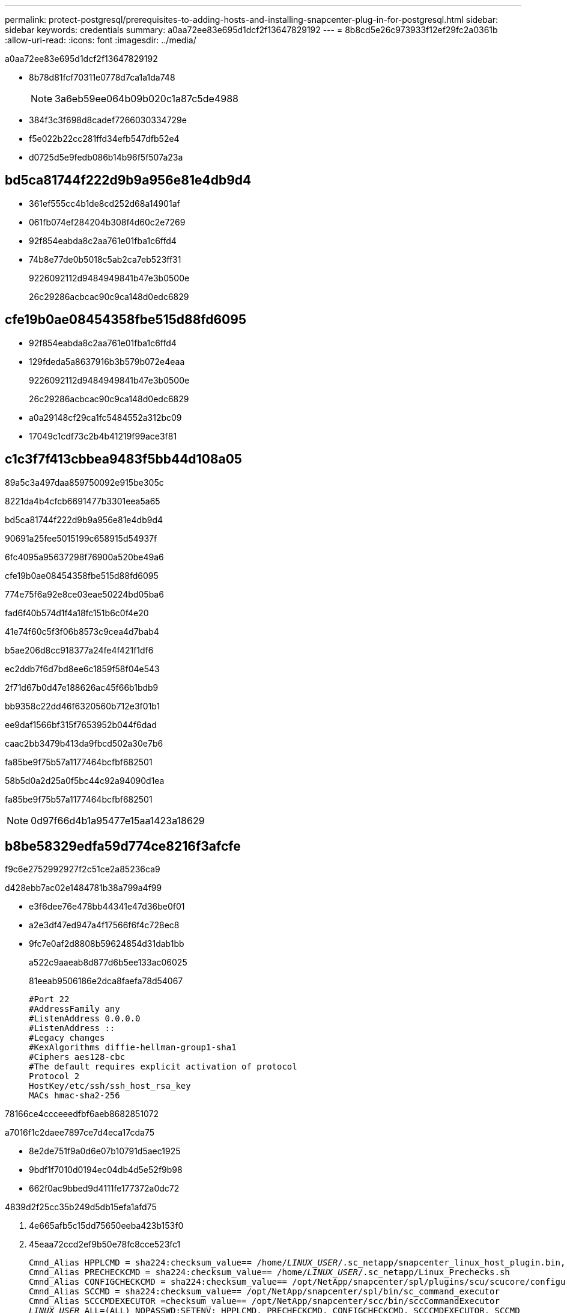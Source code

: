 ---
permalink: protect-postgresql/prerequisites-to-adding-hosts-and-installing-snapcenter-plug-in-for-postgresql.html 
sidebar: sidebar 
keywords: credentials 
summary: a0aa72ee83e695d1dcf2f13647829192 
---
= 8b8cd5e26c973933f12ef29fc2a0361b
:allow-uri-read: 
:icons: font
:imagesdir: ../media/


[role="lead"]
a0aa72ee83e695d1dcf2f13647829192

* 8b78d81fcf70311e0778d7ca1a1da748
+

NOTE: 3a6eb59ee064b09b020c1a87c5de4988

* 384f3c3f698d8cadef7266030334729e
* f5e022b22cc281ffd34efb547dfb52e4
* d0725d5e9fedb086b14b96f5f507a23a




== bd5ca81744f222d9b9a956e81e4db9d4

* 361ef555cc4b1de8cd252d68a14901af
* 061fb074ef284204b308f4d60c2e7269
* 92f854eabda8c2aa761e01fba1c6ffd4
* 74b8e77de0b5018c5ab2ca7eb523ff31
+
9226092112d9484949841b47e3b0500e

+
26c29286acbcac90c9ca148d0edc6829





== cfe19b0ae08454358fbe515d88fd6095

* 92f854eabda8c2aa761e01fba1c6ffd4
* 129fdeda5a8637916b3b579b072e4eaa
+
9226092112d9484949841b47e3b0500e

+
26c29286acbcac90c9ca148d0edc6829

* a0a29148cf29ca1fc5484552a312bc09
* 17049c1cdf73c2b4b41219f99ace3f81




== c1c3f7f413cbbea9483f5bb44d108a05

89a5c3a497daa859750092e915be305c

8221da4b4cfcb6691477b3301eea5a65

.bd5ca81744f222d9b9a956e81e4db9d4
90691a25fee5015199c658915d54937f

6fc4095a95637298f76900a520be49a6

.cfe19b0ae08454358fbe515d88fd6095
774e75f6a92e8ce03eae50224bd05ba6

fad6f40b574d1f4a18fc151b6c0f4e20

41e74f60c5f3f06b8573c9cea4d7bab4

b5ae206d8cc918377a24fe4f421f1df6

ec2ddb7f6d7bd8ee6c1859f58f04e543

2f71d67b0d47e188626ac45f66b1bdb9

bb9358c22dd46f6320560b712e3f01b1

ee9daf1566bf315f7653952b044f6dad

caac2bb3479b413da9fbcd502a30e7b6

fa85be9f75b57a1177464bcfbf682501

58b5d0a2d25a0f5bc44c92a94090d1ea

fa85be9f75b57a1177464bcfbf682501


NOTE: 0d97f66d4b1a95477e15aa1423a18629



== b8be58329edfa59d774ce8216f3afcfe

f9c6e2752992927f2c51ce2a85236ca9

d428ebb7ac02e1484781b38a799a4f99

* e3f6dee76e478bb44341e47d36be0f01
* a2e3df47ed947a4f17566f6f4c728ec8
* 9fc7e0af2d8808b59624854d31dab1bb
+
a522c9aaeab8d877d6b5ee133ac06025

+
81eeab9506186e2dca8faefa78d54067

+
[listing]
----
#Port 22
#AddressFamily any
#ListenAddress 0.0.0.0
#ListenAddress ::
#Legacy changes
#KexAlgorithms diffie-hellman-group1-sha1
#Ciphers aes128-cbc
#The default requires explicit activation of protocol
Protocol 2
HostKey/etc/ssh/ssh_host_rsa_key
MACs hmac-sha2-256
----


78166ce4ccceeedfbf6aeb8682851072

a7016f1c2daee7897ce7d4eca17cda75

* 8e2de751f9a0d6e07b10791d5aec1925
* 9bdf1f7010d0194ec04db4d5e52f9b98
* 662f0ac9bbed9d4111fe177372a0dc72


4839d2f25cc35b249d5db15efa1afd75

. 4e665afb5c15dd75650eeba423b153f0
. 45eaa72ccd2ef9b50e78fc8cce523fc1
+
[listing, subs="+quotes"]
----
Cmnd_Alias HPPLCMD = sha224:checksum_value== /home/_LINUX_USER_/.sc_netapp/snapcenter_linux_host_plugin.bin, /opt/NetApp/snapcenter/spl/installation/plugins/uninstall, /opt/NetApp/snapcenter/spl/bin/spl, /opt/NetApp/snapcenter/scc/bin/scc
Cmnd_Alias PRECHECKCMD = sha224:checksum_value== /home/_LINUX_USER_/.sc_netapp/Linux_Prechecks.sh
Cmnd_Alias CONFIGCHECKCMD = sha224:checksum_value== /opt/NetApp/snapcenter/spl/plugins/scu/scucore/configurationcheck/Config_Check.sh
Cmnd_Alias SCCMD = sha224:checksum_value== /opt/NetApp/snapcenter/spl/bin/sc_command_executor
Cmnd_Alias SCCCMDEXECUTOR =checksum_value== /opt/NetApp/snapcenter/scc/bin/sccCommandExecutor
_LINUX_USER_ ALL=(ALL) NOPASSWD:SETENV: HPPLCMD, PRECHECKCMD, CONFIGCHECKCMD, SCCCMDEXECUTOR, SCCMD
Defaults: _LINUX_USER_ !visiblepw
Defaults: _LINUX_USER_ !requiretty
----
+

NOTE: 8ccb5ba037aab4670372942b6305b04b



be02fb47e5ce9564292c10ef20e0af69

656c356e64e4c0be274c5c901e543686

31245bdedaeb267e7e5c6f53cf9e708d

* d08ecc47ff5fa041f6e7d4e346ccc284
* fdd8302a17106d7ed409290aad614ac8



IMPORTANT: 74781435cbc6fb9ba200eaf23bcdeaf1
